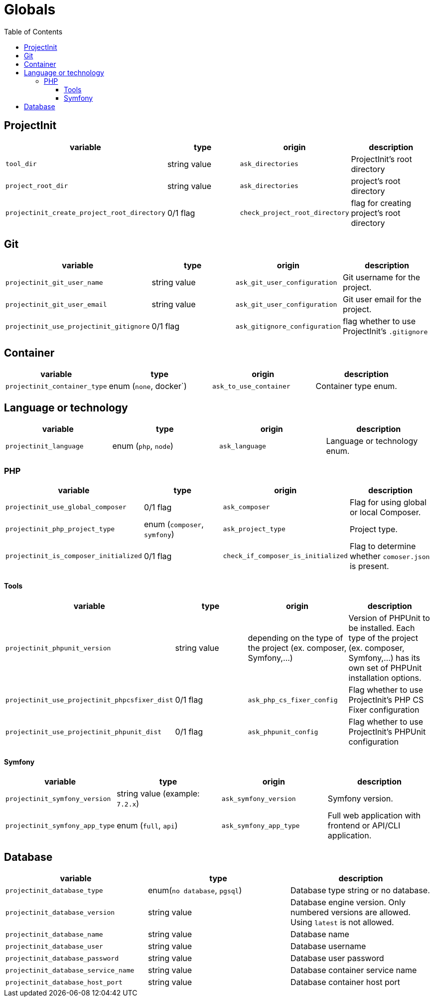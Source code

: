 = Globals
:toc:
:toclevels: 5

== ProjectInit


|===
|variable |type |origin |description

|`tool_dir`
|string value
|`ask_directories`
|ProjectInit's root directory

|`project_root_dir`
|string value
|`ask_directories`
|project's root directory

|`projectinit_create_project_root_directory`
|0/1 flag
|`check_project_root_directory`
|flag for creating project's root directory
|===

== Git

|===
|variable |type |origin |description

|`projectinit_git_user_name`
|string value
|`ask_git_user_configuration`
|Git username for the project.

|`projectinit_git_user_email`
|string value
|`ask_git_user_configuration`
|Git user email for the project.

|`projectinit_use_projectinit_gitignore`
|0/1 flag
|`ask_gitignore_configuration`
|flag whether to use ProjectInit's `.gitignore`
|===

== Container

|===
|variable |type |origin |description

|`projectinit_container_type`
|enum (`none`, docker`)
|`ask_to_use_container`
|Container type enum.
|===

== Language or technology

|===
|variable |type |origin |description

|`projectinit_language`
|enum (`php`, `node`)
|`ask_language`
|Language or technology enum.
|===

=== PHP

|===
|variable |type |origin |description

|`projectinit_use_global_composer`
|0/1 flag
|`ask_composer`
|Flag for using global or local Composer.

|`projectinit_php_project_type`
|enum (`composer`, `symfony`)
|`ask_project_type`
|Project type.

|`projectinit_is_composer_initialized`
|0/1 flag
|`check_if_composer_is_initialized`
|Flag to determine whether `comoser.json` is present.

|===

==== Tools

|===
|variable |type |origin |description

|`projectinit_phpunit_version`
|string value
|depending on the type of the project (ex. composer, Symfony,...)
|Version of PHPUnit to be installed. Each type of the project (ex. composer, Symfony,...) has its own set of PHPUnit installation options.

|`projectinit_use_projectinit_phpcsfixer_dist`
|0/1 flag
|`ask_php_cs_fixer_config`
|Flag whether to use ProjectInit's PHP CS Fixer configuration

|`projectinit_use_projectinit_phpunit_dist`
|0/1 flag
|`ask_phpunit_config`
|Flag whether to use ProjectInit's PHPUnit configuration

|===
==== Symfony

|===
|variable |type |origin |description

|`projectinit_symfony_version`
|string value (example: `7.2.x`)
|`ask_symfony_version`
|Symfony version.

|`projectinit_symfony_app_type`
|enum (`full`, `api`)
|`ask_symfony_app_type`
|Full web application with frontend or API/CLI application.
|===

== Database

|===
|variable |type |description

|`projectinit_database_type`
|enum(`no database`, `pgsql`)
|Database type string or no database.

|`projectinit_database_version`
|string value
|Database engine version. Only numbered versions are allowed. Using `latest` is not allowed.

|`projectinit_database_name`
|string value
|Database name

|`projectinit_database_user`
|string value
|Database username

|`projectinit_database_password`
|string value
|Database user password

|`projectinit_database_service_name`
|string value
|Database container service name

|`projectinit_database_host_port`
|string value
|Database container host port

|===